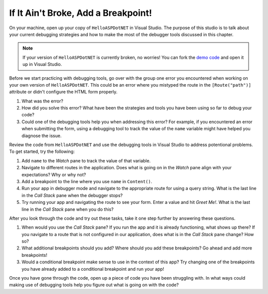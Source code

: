 If It Ain't Broke, Add a Breakpoint!
====================================

On your machine, open up your copy of ``HelloASPDotNET`` in Visual Studio.
The purpose of this studio is to talk about your current debugging strategies and how to make the most of the debugger tools discussed in this chapter.

.. admonition:: Note

   If your version of ``HelloASPDotNET`` is currently broken, no worries!
   You can fork the `demo code <https://github.com/LaunchCodeEducation/HelloASPDotNETDemo>`_ and open it up in Visual Studio.

Before we start practicing with debugging tools, go over with the group one error you encountered when working on your own version of ``HelloASPDotNET``.
This could be an error where you mistyped the route in the ``[Route("path")]`` attribute or didn't configure the HTML form properly. 

#. What was the error?
#. How did you solve this error? What have been the strategies and tools you have been using so far to debug your code?
#. Could one of the debugging tools help you when addressing this error?
   For example, if you encountered an error when submitting the form, using a debugging tool to track the value of the ``name`` variable might have helped you diagnose the issue.

Review the code from ``HelloASPDotNET`` and use the debugging tools in Visual Studio to address potentional problems.
To get started, try the following:

#. Add ``name`` to the *Watch* pane to track the value of that variable.
#. Navigate to different routes in the application. Does what is going on in the *Watch* pane align with your expectations? Why or why not?
#. Add a breakpoint to the line where you use ``name`` in ``Content()``. 
#. Run your app in debugger mode and navigate to the appropriate route for using a query string. What is the last line in the *Call Stack* pane when the debugger stops?
#. Try running your app and navigating the route to see your form. Enter a value and hit *Greet Me!*. What is the last line in the *Call Stack* pane when you do this?

After you look through the code and try out these tasks, take it one step further by answering these questions.

#. When would you use the *Call Stack* pane? If you run the app and it is already functioning, what shows up there? If you navigate to a route that is not configured in our application, does what is in the *Call Stack* pane change? How so?
#. What additional breakpoints should you add? Where should you add these breakpoints? Go ahead and add more breakpoints!
#. Would a conditional breakpoint make sense to use in the context of this app? Try changing one of the breakpoints you have already added to a conditional breakpoint and run your app! 

Once you have gone through the code, open up a piece of code you have been struggling with.
In what ways could making use of debugging tools help you figure out what is going on with the code?
